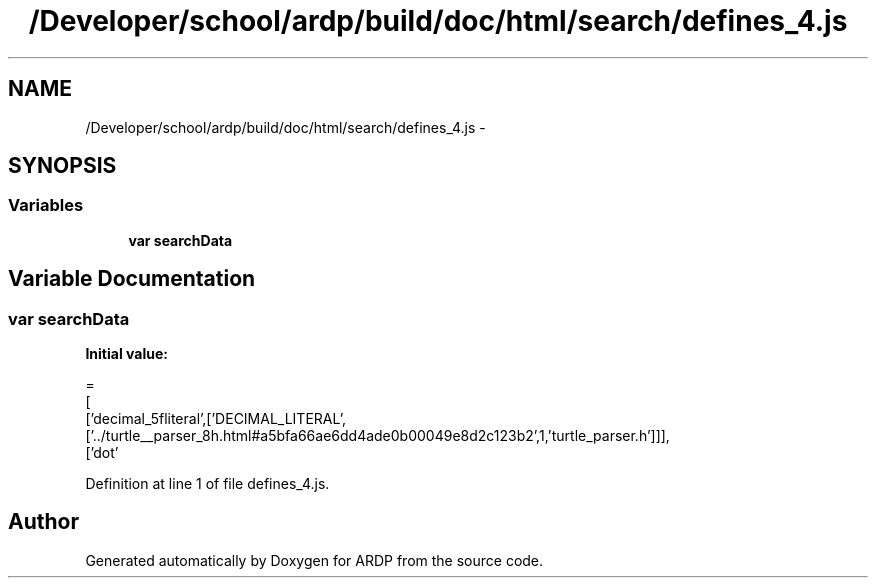 .TH "/Developer/school/ardp/build/doc/html/search/defines_4.js" 3 "Tue Apr 19 2016" "Version 2.1.3" "ARDP" \" -*- nroff -*-
.ad l
.nh
.SH NAME
/Developer/school/ardp/build/doc/html/search/defines_4.js \- 
.SH SYNOPSIS
.br
.PP
.SS "Variables"

.in +1c
.ti -1c
.RI "\fBvar\fP \fBsearchData\fP"
.br
.in -1c
.SH "Variable Documentation"
.PP 
.SS "\fBvar\fP searchData"
\fBInitial value:\fP
.PP
.nf
=
[
  ['decimal_5fliteral',['DECIMAL_LITERAL',['\&.\&./turtle__parser_8h\&.html#a5bfa66ae6dd4ade0b00049e8d2c123b2',1,'turtle_parser\&.h']]],
  ['dot'
.fi
.PP
Definition at line 1 of file defines_4\&.js\&.
.SH "Author"
.PP 
Generated automatically by Doxygen for ARDP from the source code\&.
